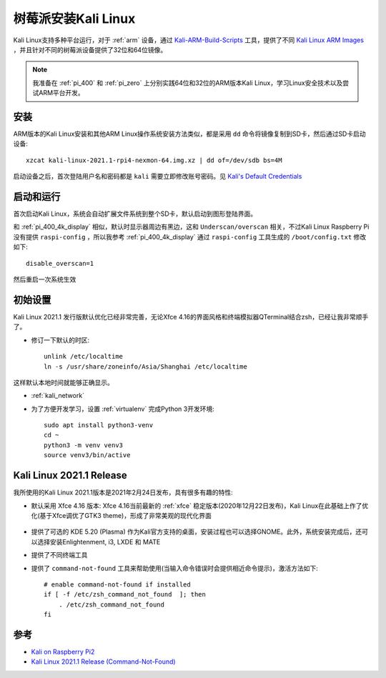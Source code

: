 .. _install_kali_pi:

======================
树莓派安装Kali Linux
======================

Kali Linux支持多种平台运行，对于 :ref:`arm` 设备，通过 `Kali-ARM-Build-Scripts <https://gitlab.com/kalilinux/build-scripts/kali-arm>`_ 工具，提供了不同 `Kali Linux ARM Images <https://www.offensive-security.com/kali-linux-arm-images/>`_ ，并且针对不同的树莓派设备提供了32位和64位镜像。

.. note::

   我准备在 :ref:`pi_400` 和 :ref:`pi_zero` 上分别实践64位和32位的ARM版本Kali Linux，学习Linux安全技术以及尝试ARM平台开发。

安装
=======

ARM版本的Kali Linux安装和其他ARM Linux操作系统安装方法类似，都是采用 ``dd`` 命令将镜像复制到SD卡，然后通过SD卡启动设备::

   xzcat kali-linux-2021.1-rpi4-nexmon-64.img.xz | dd of=/dev/sdb bs=4M

启动设备之后，首次登陆用户名和密码都是 ``kali`` 需要立即修改账号密码。见 `Kali's Default Credentials <https://www.kali.org/docs/introduction/default-credentials/>`_

启动和运行
===========

首次启动Kali Linux，系统会自动扩展文件系统到整个SD卡，默认启动到图形登陆界面。

和 :ref:`pi_400_4k_display` 相似，默认时显示器周边有黑边，这和 ``Underscan/overscan`` 相关，不过Kali Linux Raspberry Pi没有提供 ``raspi-config`` ，所以我参考 :ref:`pi_400_4k_display` 通过 ``raspi-config`` 工具生成的 ``/boot/config.txt`` 修改如下::

   disable_overscan=1   

然后重启一次系统生效

初始设置
=========

Kali Linux 2021.1 发行版默认优化已经非常完善，无论Xfce 4.16的界面风格和终端模拟器QTerminal结合zsh，已经让我非常顺手了。

- 修订一下默认的时区::

   unlink /etc/localtime
   ln -s /usr/share/zoneinfo/Asia/Shanghai /etc/localtime

这样默认本地时间就能够正确显示。

- :ref:`kali_network`

- 为了方便开发学习，设置 :ref:`virtualenv` 完成Python 3开发环境::

   sudo apt install python3-venv
   cd ~
   python3 -m venv venv3
   source venv3/bin/active

Kali Linux 2021.1 Release
==========================

我所使用的Kali Linux 2021.1版本是2021年2月24日发布，具有很多有趣的特性:

- 默认采用 Xfce 4.16 版本: Xfce 4.16当前最新的 :ref:`xfce` 稳定版本(2020年12月22日发布)，Kali Linux在此基础上作了优化(基于Xfce调优了GTK3 theme)，形成了非常美观的现代化界面

.. figure:: ../../../_static/linux/kali_linux/startup/xfce-414-new.png
   :scale: 40

- 提供了可选的 KDE 5.20 (Plasma) 作为Kali官方支持的桌面，安装过程也可以选择GNOME。此外，系统安装完成后，还可以选择安装Enlightenment, i3, LXDE 和 MATE

- 提供了不同终端工具

- 提供了 ``command-not-found`` 工具来帮助使用(当输入命令错误时会提供相近命令提示)，激活方法如下::

   # enable command-not-found if installed
   if [ -f /etc/zsh_command_not_found  ]; then
       . /etc/zsh_command_not_found
   fi

参考
=====

- `Kali on Raspberry Pi2 <https://www.kali.org/docs/arm/kali-linux-raspberry-pi-2/>`_
- `Kali Linux 2021.1 Release (Command-Not-Found) <https://www.kali.org/blog/kali-linux-2021-1-release/>`_
